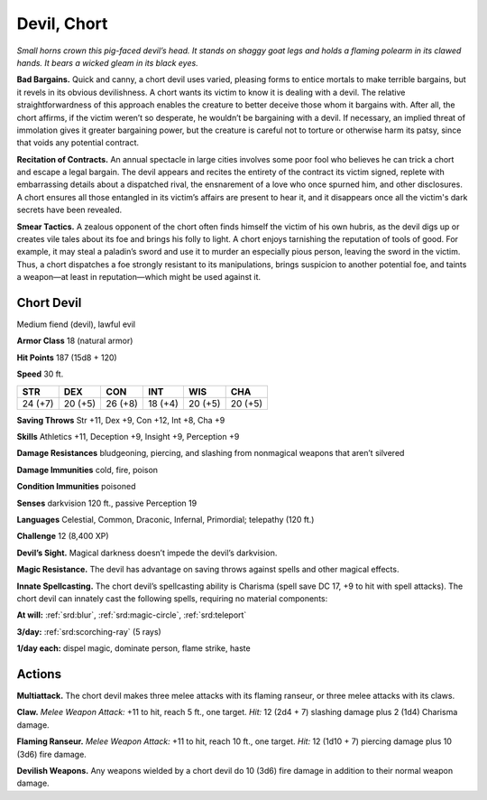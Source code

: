 
.. _tob:chort-devil:

Devil, Chort
------------

*Small horns crown this pig-faced devil’s head. It stands on shaggy
goat legs and holds a flaming polearm in its clawed hands. It bears
a wicked gleam in its black eyes.*

**Bad Bargains.** Quick and canny, a chort devil uses varied,
pleasing forms to entice mortals to make terrible bargains, but
it revels in its obvious devilishness. A chort wants its victim to
know it is dealing with a devil. The relative straightforwardness
of this approach enables the creature to better deceive those
whom it bargains with. After all, the chort affirms, if the victim
weren’t so desperate, he wouldn’t be bargaining with a devil.
If necessary, an implied threat of immolation gives it greater
bargaining power, but the creature is careful not to torture or
otherwise harm its patsy, since that voids any potential contract.

**Recitation of Contracts.** An annual spectacle in large
cities involves some poor fool who believes he can trick a
chort and escape a legal bargain. The devil appears and
recites the entirety of the contract its victim signed, replete
with embarrassing details about a dispatched rival, the
ensnarement of a love who once spurned him, and other
disclosures. A chort ensures all those entangled in its
victim’s affairs are present to hear it, and it disappears
once all the victim's dark secrets have been revealed.

**Smear Tactics.** A zealous opponent of the chort
often finds himself the victim of his own hubris, as
the devil digs up or creates vile tales about its foe
and brings his folly to light. A chort enjoys tarnishing
the reputation of tools of good. For example, it may
steal a paladin’s sword and use it to murder an especially
pious person, leaving the sword in the victim. Thus, a chort
dispatches a foe strongly resistant to its manipulations, brings
suspicion to another potential foe, and taints a weapon—at least
in reputation—which might be used against it.

Chort Devil
~~~~~~~~~~~

Medium fiend (devil), lawful evil

**Armor Class** 18 (natural armor)

**Hit Points** 187 (15d8 + 120)

**Speed** 30 ft.

+-----------+-----------+-----------+-----------+-----------+-----------+
| STR       | DEX       | CON       | INT       | WIS       | CHA       |
+===========+===========+===========+===========+===========+===========+
| 24 (+7)   | 20 (+5)   | 26 (+8)   | 18 (+4)   | 20 (+5)   | 20 (+5)   |
+-----------+-----------+-----------+-----------+-----------+-----------+

**Saving Throws** Str +11, Dex +9, Con +12, Int +8, Cha +9

**Skills** Athletics +11, Deception +9, Insight +9, Perception +9

**Damage Resistances** bludgeoning, piercing, and slashing from
nonmagical weapons that aren’t silvered

**Damage Immunities** cold, fire, poison

**Condition Immunities** poisoned

**Senses** darkvision 120 ft., passive Perception 19

**Languages** Celestial, Common, Draconic, Infernal, Primordial;
telepathy (120 ft.)

**Challenge** 12 (8,400 XP)

**Devil’s Sight.** Magical darkness doesn’t impede the
devil’s darkvision.

**Magic Resistance.** The devil has advantage on saving throws
against spells and other magical effects.

**Innate Spellcasting.** The chort devil’s spellcasting ability is
Charisma (spell save DC 17, +9 to hit with spell attacks). The
chort devil can innately cast the following spells, requiring no
material components:

**At will:** :ref:`srd:blur`, :ref:`srd:magic-circle`, :ref:`srd:teleport`

**3/day:** :ref:`srd:scorching-ray` (5 rays)

**1/day each:** dispel magic, dominate person, flame strike, haste

Actions
~~~~~~~

**Multiattack.** The chort devil makes three melee attacks with its
flaming ranseur, or three melee attacks with its claws.

**Claw.** *Melee Weapon Attack:* +11 to hit, reach 5 ft., one target.
*Hit:* 12 (2d4 + 7) slashing damage plus 2 (1d4) Charisma
damage.

**Flaming Ranseur.** *Melee Weapon Attack:* +11 to hit, reach 10
ft., one target. *Hit:* 12 (1d10 + 7) piercing damage plus 10
(3d6) fire damage.

**Devilish Weapons.** Any weapons wielded by a chort devil do 10
(3d6) fire damage in addition to their normal weapon damage.
